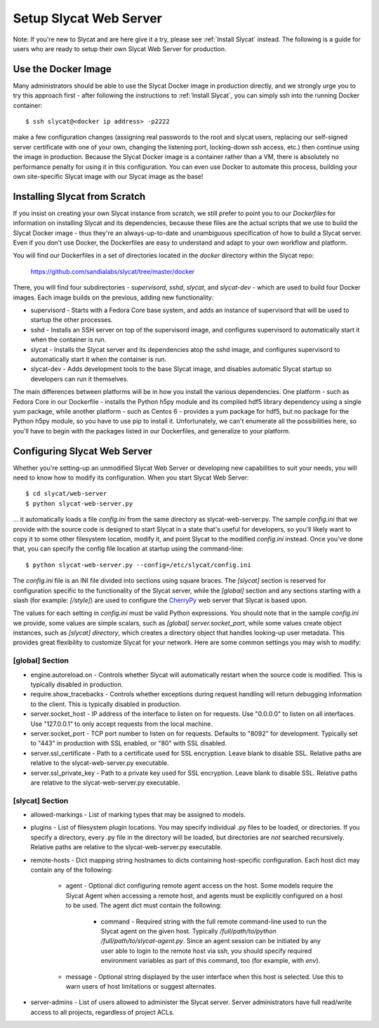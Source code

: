 .. _Setup Slycat Web Server:

Setup Slycat Web Server
=======================

Note: If you're new to Slycat and are here give it a try, please see
:ref:`Install Slycat` instead. The following is a guide for
users who are ready to setup their own Slycat Web Server for production.

Use the Docker Image
--------------------

Many administrators should be able to use the Slycat Docker image in production directly, 
and we strongly urge you to try this approach first - after
following the instructions to :ref:`Install Slycat`, you can simply ssh into the running Docker container::

  $ ssh slycat@<docker ip address> -p2222

make a few configuration changes (assigning real passwords to the root and slycat users, replacing
our self-signed server certificate with one of your own, changing the listening port, locking-down ssh access, etc.)
then continue using the image in production.  Because the Slycat Docker image is a container
rather than a VM, there is absolutely no performance penalty for using it in this configuration.
You can even use Docker to automate this process, building your own site-specific Slycat image
with our Slycat image as the base!

Installing Slycat from Scratch
------------------------------

If you insist on creating your own Slycat instance from scratch, 
we still prefer to point you to our `Dockerfiles` for
information on installing Slycat and its dependencies, because these files are the actual scripts
that we use to build the Slycat Docker image - thus they're an
always-up-to-date and unambiguous specification of how to build a Slycat
server.  Even if you don't use Docker, the Dockerfiles
are easy to understand and adapt to your own workflow and platform.

You will find our Dockerfiles in a set of directories located in the `docker`
directory within the Slycat repo:

  https://github.com/sandialabs/slycat/tree/master/docker

There, you will find four subdirectories - `supervisord`, `sshd`, `slycat`, and `slycat-dev`
- which are used to build four Docker images.  Each image builds on the
previous, adding new functionality:

* supervisord - Starts with a Fedora Core base system, and adds an instance of supervisord that
  will be used to startup the other processes.
* sshd - Installs an SSH server on top of the supervisord image, and configures supervisord
  to automatically start it when the container is run.
* slycat - Installs the Slycat server and its dependencies atop the sshd image, and configures
  supervisord to automatically start it when the container is run.
* slycat-dev - Adds development tools to the base Slycat image, and disables automatic Slycat
  startup so developers can run it themselves.

The main differences between platforms will be in how you install the various
dependencies.  One platform - such as Fedora Core in our Dockerfile - installs
the Python h5py module and its compiled hdf5 library dependency using a single
yum package, while another platform - such as Centos 6 - provides a yum package
for hdf5, but no package for the Python h5py module, so you have to use pip to
install it.  Unfortunately, we can't enumerate all the possibilities here, so
you'll have to begin with the packages listed in our Dockerfiles, and
generalize to your platform.

Configuring Slycat Web Server
-----------------------------

Whether you're setting-up an unmodified Slycat Web Server or developing new
capabilities to suit your needs, you will need to know how to modify its
configuration.  When you start Slycat Web Server::

  $ cd slycat/web-server
  $ python slycat-web-server.py

... it automatically loads a file `config.ini` from the same directory as slycat-web-server.py.
The sample `config.ini` that we provide with the source code is designed
to start Slycat in a state that's useful for developers, so you'll likely want
to copy it to some other filesystem location, modify it, and point Slycat to
the modified `config.ini` instead.  Once you've done that, you can specify the config file location
at startup using the command-line::

  $ python slycat-web-server.py --config=/etc/slycat/config.ini

The `config.ini` file is an INI file divided into sections using square braces.
The `[slycat]` section is reserved for configuration specific to the
functionality of the Slycat server, while the `[global]` section and any
sections starting with a slash (for example: `[/style]`) are used to configure
the `CherryPy <http://www.cherrypy.org>`_ web server that Slycat is based upon.

The values for each setting in `config.ini` must be valid Python expressions.
You should note that in the sample `config.ini` we provide, some values are
simple scalars, such as `[global] server.socket_port`, while some values create
object instances, such as `[slycat] directory`, which creates a directory
object that handles looking-up user metadata.  This provides great flexibility to
customize Slycat for your network.  Here are some common settings you may wish
to modify:

[global] Section
^^^^^^^^^^^^^^^^

* engine.autoreload.on - Controls whether Slycat will automatically restart when the source code is modified.  This is typically disabled in production.
* require.show_tracebacks - Controls whether exceptions during request handling will return debugging information to the client.  This is typically disabled in production.
* server.socket_host - IP address of the interface to listen on for requests.  Use "0.0.0.0" to listen on all interfaces.  Use "127.0.0.1" to only accept requests from the local machine.
* server.socket_port - TCP port number to listen on for requests.  Defaults to "8092" for development.  Typically set to "443" in production with SSL enabled, or "80" with SSL disabled.
* server.ssl_certificate - Path to a certificate used for SSL encryption.  Leave blank to disable SSL.  Relative paths are relative to the slycat-web-server.py executable.
* server.ssl_private_key - Path to a private key used for SSL encryption.  Leave blank to disable SSL.  Relative paths are relative to the slycat-web-server.py executable.

[slycat] Section
^^^^^^^^^^^^^^^^

* allowed-markings - List of marking types that may be assigned to models.
* plugins - List of filesystem plugin locations.  You may specify individual .py files to be loaded, or directories.  If you specify a directory, every .py file in the directory will be loaded, but directories are `not` searched recursively.  Relative paths are relative to the slycat-web-server.py executable.
* remote-hosts - Dict mapping string hostnames to dicts containing host-specific configuration.  Each host dict may contain any of the following:

    * agent - Optional dict configuring remote agent access on the host.  Some models require the Slycat Agent when accessing a remote host, and agents must be explicitly configured on a host to be used.  The agent dict must contain the following:

        * command - Required string with the full remote command-line used to run the Slycat agent on the given host.  Typically `/full/path/to/python /full/path/to/slycat-agent.py`.  Since an agent session can be initiated by any user able to login to the remote host via ssh, you should specify required environment variables as part of this command, too (for example, with `env`).

    * message - Optional string displayed by the user interface when this host is selected.  Use this to warn users of host limitations or suggest alternates.

* server-admins - List of users allowed to administer the Slycat server.  Server administrators have full read/write access to all projects, regardless of project ACLs.

